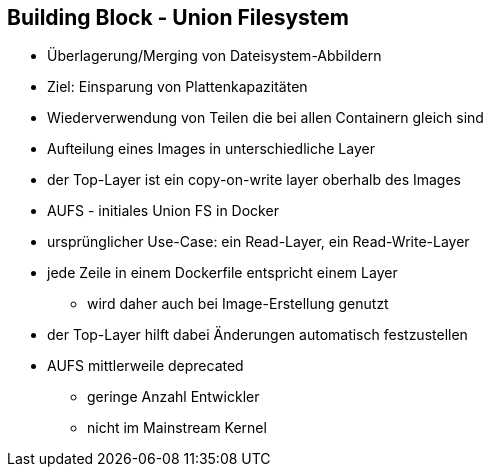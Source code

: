 ifndef::imagesdir[:imagesdir: ../images]
== Building Block - Union Filesystem

[%step]
* Überlagerung/Merging von Dateisystem-Abbildern
* Ziel: Einsparung von Plattenkapazitäten
* Wiederverwendung von Teilen die bei allen Containern gleich sind
* Aufteilung eines Images in unterschiedliche Layer
* der Top-Layer ist ein copy-on-write layer oberhalb des Images
* AUFS - initiales Union FS in Docker

[.notes]
--
* ursprünglicher Use-Case: ein Read-Layer, ein Read-Write-Layer
* jede Zeile in einem Dockerfile entspricht einem Layer
** wird daher auch bei Image-Erstellung genutzt
* der Top-Layer hilft dabei Änderungen automatisch festzustellen
* AUFS mittlerweile deprecated
** geringe Anzahl Entwickler
** nicht im Mainstream Kernel
--
